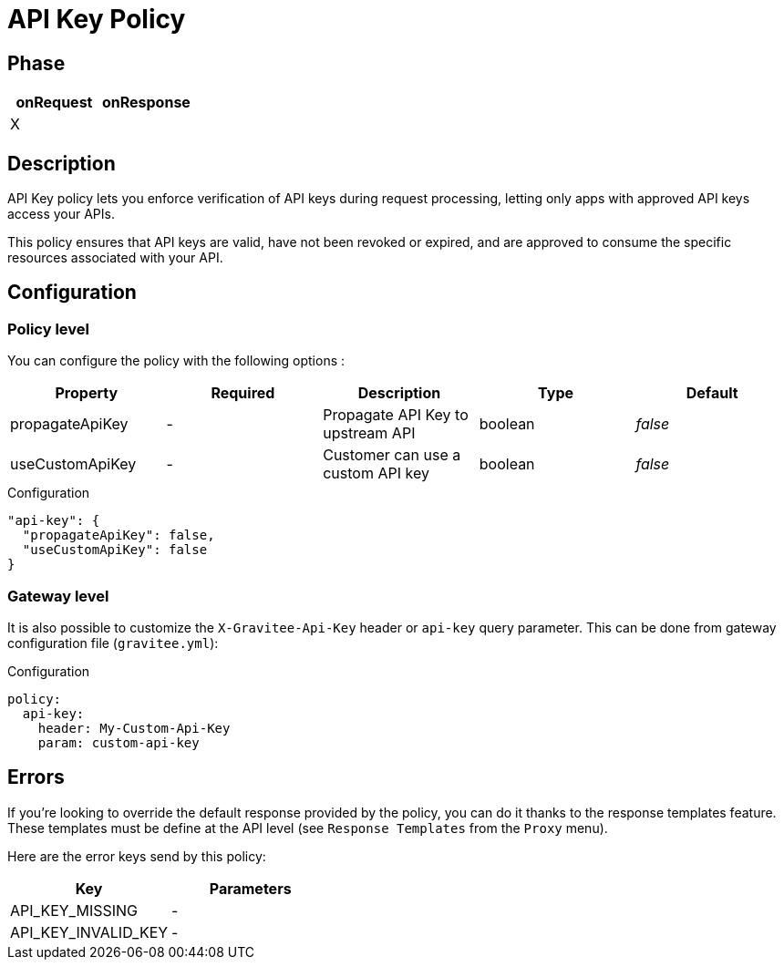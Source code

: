 = API Key Policy

ifdef::env-github[]
image:https://ci.gravitee.io/buildStatus/icon?job=gravitee-io/gravitee-policy-apikey/master["Build status", link="https://ci.gravitee.io/job/gravitee-io/job/gravitee-policy-apikey/"]
image:https://badges.gitter.im/Join Chat.svg["Gitter", link="https://gitter.im/gravitee-io/gravitee-io?utm_source=badge&utm_medium=badge&utm_campaign=pr-badge&utm_content=badge"]
endif::[]

== Phase

[cols="2*", options="header"]
|===
^|onRequest
^|onResponse

^.^| X
^.^|

|===

== Description

API Key policy lets you enforce verification of API keys during request processing, letting only apps with approved API
keys access your APIs.

This policy ensures that API keys are valid, have not been revoked or expired, and are approved to consume the specific
resources associated with your API.

== Configuration

=== Policy level
You can configure the policy with the following options :

|===
|Property |Required |Description |Type |Default

.^|propagateApiKey
^.^|-
|Propagate API Key to upstream API
^.^|boolean
^.^|_false_

.^|useCustomApiKey
^.^|-
|Customer can use a custom API key
^.^|boolean
^.^|_false_

|===


[source, json]
.Configuration
----
"api-key": {
  "propagateApiKey": false,
  "useCustomApiKey": false
}
----

=== Gateway level
It is also possible to customize the `X-Gravitee-Api-Key` header or `api-key` query parameter.
This can be done from gateway configuration file (`gravitee.yml`):

[source, yaml]
.Configuration
----
policy:
  api-key:
    header: My-Custom-Api-Key
    param: custom-api-key
----


== Errors
If you're looking to override the default response provided by the policy, you can do it
thanks to the response templates feature. These templates must be define at the API level (see `Response Templates`
from the `Proxy` menu).

Here are the error keys send by this policy:

[cols="2*", options="header"]
|===
^|Key
^|Parameters

.^|API_KEY_MISSING
^.^|-
.^|API_KEY_INVALID_KEY
^.^|-

|===